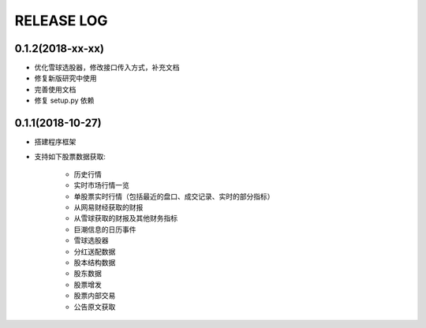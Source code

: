 ==================
RELEASE LOG
==================

0.1.2(2018-xx-xx)
==================
- 优化雪球选股器，修改接口传入方式，补充文档
- 修复新版研究中使用
- 完善使用文档
- 修复 setup.py 依赖

0.1.1(2018-10-27)
==================

- 搭建程序框架
- 支持如下股票数据获取:

    * 历史行情
    * 实时市场行情一览
    * 单股票实时行情（包括最近的盘口、成交记录、实时的部分指标）
    * 从网易财经获取的财报
    * 从雪球获取的财报及其他财务指标
    * 巨潮信息的日历事件
    * 雪球选股器
    * 分红送配数据
    * 股本结构数据
    * 股东数据
    * 股票增发
    * 股票内部交易
    * 公告原文获取
